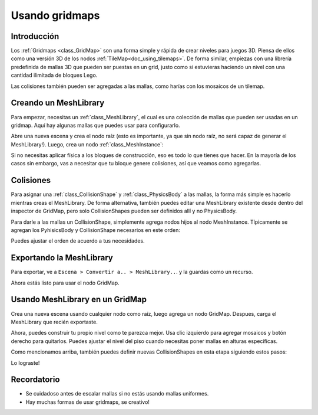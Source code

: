 .. _doc_using_gridmaps:

Usando gridmaps
~~~~~~~~~~~~~~~

Introducción
------------

Los :ref:`Gridmaps <class_GridMap>` son una forma simple y rápida de
crear niveles para juegos 3D. Piensa de ellos como una versión 3D de los
nodos :ref:`TileMap<doc_using_tilemaps>`. De forma similar, empiezas con
una librería predefinida de mallas 3D que pueden ser puestas en un grid,
justo como si estuvieras haciendo un nivel con una cantidad ilimitada de
bloques Lego.

Las colisiones también pueden ser agregadas a las mallas, como harías
con los mosaicos de un tilemap.

Creando un MeshLibrary
----------------------

Para empezar, necesitas un :ref:`class_MeshLibrary`, el cual es una
colección de mallas que pueden ser usadas en un gridmap. Aquí hay
algunas mallas que puedes usar para configurarlo.

.. image:: /img/meshes.png

Abre una nueva escena y crea el nodo raíz (esto es importante, ya que
sin nodo raíz, no será capaz de generar el MeshLibrary!). Luego, crea
un nodo :ref:`class_MeshInstance`:

.. image:: /img/mesh_meshlib.png

Si no necesitas aplicar física a los bloques de construcción, eso es
todo lo que tienes que hacer. En la mayoría de los casos sin embargo,
vas a necesitar que tu bloque genere colisiones, así que veamos como
agregarlas.

Colisiones
----------

Para asignar una :ref:`class_CollisionShape` y :ref:`class_PhysicsBody`
a las mallas, la forma más simple es hacerlo mientras creas el
MeshLibrary. De forma alternativa, también puedes editar una
MeshLibrary existente desde dentro del inspector de GridMap, pero solo
CollisionShapes pueden ser definidos allí y no PhysicsBody.

Para darle a las mallas un CollisionShape, simplemente agrega nodos hijos
al nodo MeshInstance. Típicamente se agregan los PyhisicsBody y
CollisionShape necesarios en este orden:


.. image:: /img/collide_mesh_meshlib.png

Puedes ajustar el orden de acuerdo a tus necesidades.

Exportando la MeshLibrary
-------------------------

Para exportar, ve a ``Escena > Convertir a.. > MeshLibrary..``. y la
guardas como un recurso.

.. image:: /img/export_meshlib.png

Ahora estás listo para usar el nodo GridMap.

Usando MeshLibrary en un GridMap
--------------------------------

Crea una nueva escena usando cualquier nodo como raíz, luego agrega un
nodo GridMap. Despues, carga el MeshLibrary que recién exportaste.

.. image:: /img/load_meshlib.png

Ahora, puedes construir tu propio nivel como te parezca mejor. Usa clic
izquierdo para agregar mosaicos y botón derecho para quitarlos. Puedes
ajustar el nivel del piso cuando necesitas poner mallas en alturas
específicas.


.. image:: /img/gridmap.png

Como mencionamos arriba, también puedes definir nuevas CollisionShapes
en esta etapa siguiendo estos pasos:

.. image:: /img/load_collisionshape.png

Lo lograste!

Recordatorio
------------

-  Se cuidadoso antes de escalar mallas si no estás usando mallas
   uniformes.
-  Hay muchas formas de usar gridmaps, se creativo!
